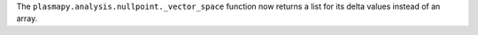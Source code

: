 The ``plasmapy.analysis.nullpoint._vector_space`` function now returns a
list for its delta values instead of an array.
